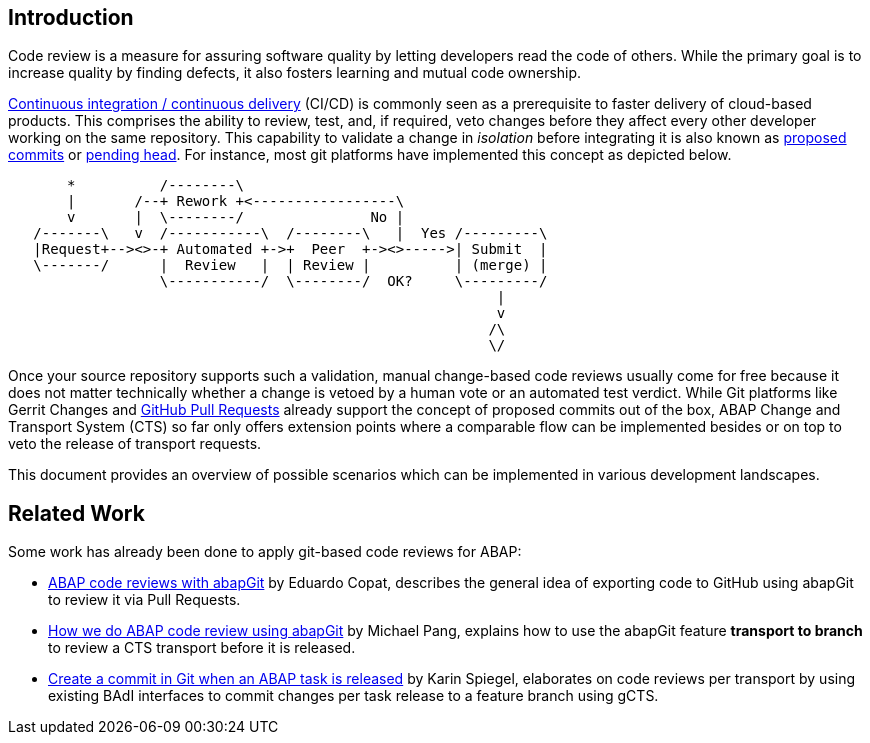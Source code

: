 == Introduction

Code review is a measure for assuring software quality by letting developers read the code of others. While the primary goal is to increase quality by finding defects, it also fosters learning and mutual code ownership.

link:https://help.sap.com/viewer/Continuous-Integration-and-Delivery-Introduction-Guide/5ba483a2c97b4ad5ab0148f4a6c5a9ee.html[Continuous integration / continuous delivery] (CI/CD) is commonly seen as a prerequisite to faster delivery of cloud-based products. This comprises the ability to review, test, and, if required, veto changes before they affect every other developer working on the same repository.  This capability to validate a change in _isolation_ before integrating it is also known as link:https://trunkbaseddevelopment.com/game-changers/#google-s-internal-devops-2006-onwards[proposed commits] or link:https://martinfowler.com/bliki/PendingHead.html[pending head]. For instance, most git platforms have implemented this concept as depicted below.

[ditaa]
....
       *          /--------\
       |       /--+ Rework +<-----------------\
       v       |  \--------/               No |
   /-------\   v  /-----------\  /--------\   |  Yes /---------\
   |Request+--><>-+ Automated +->+  Peer  +-><>----->| Submit  |
   \-------/      |  Review   |  | Review |          | (merge) |
                  \-----------/  \--------/  OK?     \---------/
                                                          |
                                                          v
                                                         /\
                                                         \/
....

Once your source repository supports such a validation, manual change-based code reviews usually come for free because it does not matter technically whether a change is vetoed by a human vote or an automated test verdict.
While Git platforms like Gerrit Changes and link:https://docs.github.com/en/free-pro-team@latest/github/collaborating-with-issues-and-pull-requests/reviewing-changes-in-pull-requests[GitHub Pull Requests] already support the concept of proposed commits out of the box, ABAP Change and Transport System (CTS) so far only offers extension points where a comparable flow can be implemented besides or on top to veto the release of transport requests.

// todo, Hvam,
// ABAP is the art of the possible, no single scenario will fit into all organizations, with the tools mentioned in this document it is possible for each organization to setup their workflow
// Like this document is public, it is encuraged to share setups and code.   // todo, lets keep a section with links etc?

This document provides an overview of possible scenarios which can be implemented in various development landscapes.

== Related Work

Some work has already been done to apply git-based code reviews for ABAP:

* link:https://blogs.sap.com/2018/03/23/abap-code-reviews-with-abapgit/[ABAP code reviews with abapGit] by Eduardo Copat, describes the general idea of exporting code to GitHub using abapGit to review it via Pull Requests.
* link:https://blogs.sap.com/2020/01/30/how-we-do-abap-code-review-using-abapgit/[How we do ABAP code review using abapGit] by Michael Pang, explains how to use the abapGit feature *transport to branch* to review a CTS transport before it is released.
* link:https://blogs.sap.com/2020/08/05/create-a-commit-in-git-when-an-abap-task-is-released/[Create a commit in Git when an ABAP task is released] by Karin Spiegel, elaborates on code reviews per transport by using existing BAdI interfaces to commit changes per task release to a feature branch using gCTS.
